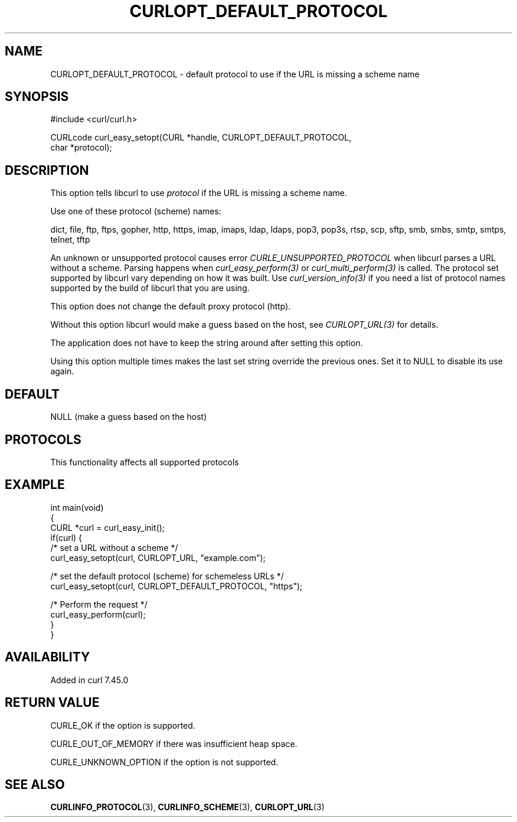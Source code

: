 .\" generated by cd2nroff 0.1 from CURLOPT_DEFAULT_PROTOCOL.md
.TH CURLOPT_DEFAULT_PROTOCOL 3 "2024-10-15" libcurl
.SH NAME
CURLOPT_DEFAULT_PROTOCOL \- default protocol to use if the URL is missing a
scheme name
.SH SYNOPSIS
.nf
#include <curl/curl.h>

CURLcode curl_easy_setopt(CURL *handle, CURLOPT_DEFAULT_PROTOCOL,
                          char *protocol);
.fi
.SH DESCRIPTION
This option tells libcurl to use \fIprotocol\fP if the URL is missing a scheme
name.

Use one of these protocol (scheme) names:

dict, file, ftp, ftps, gopher, http, https, imap, imaps, ldap, ldaps, pop3,
pop3s, rtsp, scp, sftp, smb, smbs, smtp, smtps, telnet, tftp

An unknown or unsupported protocol causes error \fICURLE_UNSUPPORTED_PROTOCOL\fP
when libcurl parses a URL without a scheme. Parsing happens when
\fIcurl_easy_perform(3)\fP or \fIcurl_multi_perform(3)\fP is called. The protocol set
supported by libcurl vary depending on how it was built. Use
\fIcurl_version_info(3)\fP if you need a list of protocol names supported by the
build of libcurl that you are using.

This option does not change the default proxy protocol (http).

Without this option libcurl would make a guess based on the host, see
\fICURLOPT_URL(3)\fP for details.

The application does not have to keep the string around after setting this
option.

Using this option multiple times makes the last set string override the
previous ones. Set it to NULL to disable its use again.
.SH DEFAULT
NULL (make a guess based on the host)
.SH PROTOCOLS
This functionality affects all supported protocols
.SH EXAMPLE
.nf
int main(void)
{
  CURL *curl = curl_easy_init();
  if(curl) {
    /* set a URL without a scheme */
    curl_easy_setopt(curl, CURLOPT_URL, "example.com");

    /* set the default protocol (scheme) for schemeless URLs */
    curl_easy_setopt(curl, CURLOPT_DEFAULT_PROTOCOL, "https");

    /* Perform the request */
    curl_easy_perform(curl);
  }
}
.fi
.SH AVAILABILITY
Added in curl 7.45.0
.SH RETURN VALUE
CURLE_OK if the option is supported.

CURLE_OUT_OF_MEMORY if there was insufficient heap space.

CURLE_UNKNOWN_OPTION if the option is not supported.
.SH SEE ALSO
.BR CURLINFO_PROTOCOL (3),
.BR CURLINFO_SCHEME (3),
.BR CURLOPT_URL (3)
